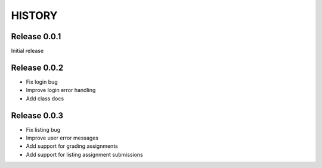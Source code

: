 =======
HISTORY
=======

Release 0.0.1
#############

Initial release


Release 0.0.2
#############

- Fix login bug
- Improve login error handling
- Add class docs


Release 0.0.3
#############

- Fix listing bug
- Improve user error messages
- Add support for grading assignments
- Add support for listing assignment submissions